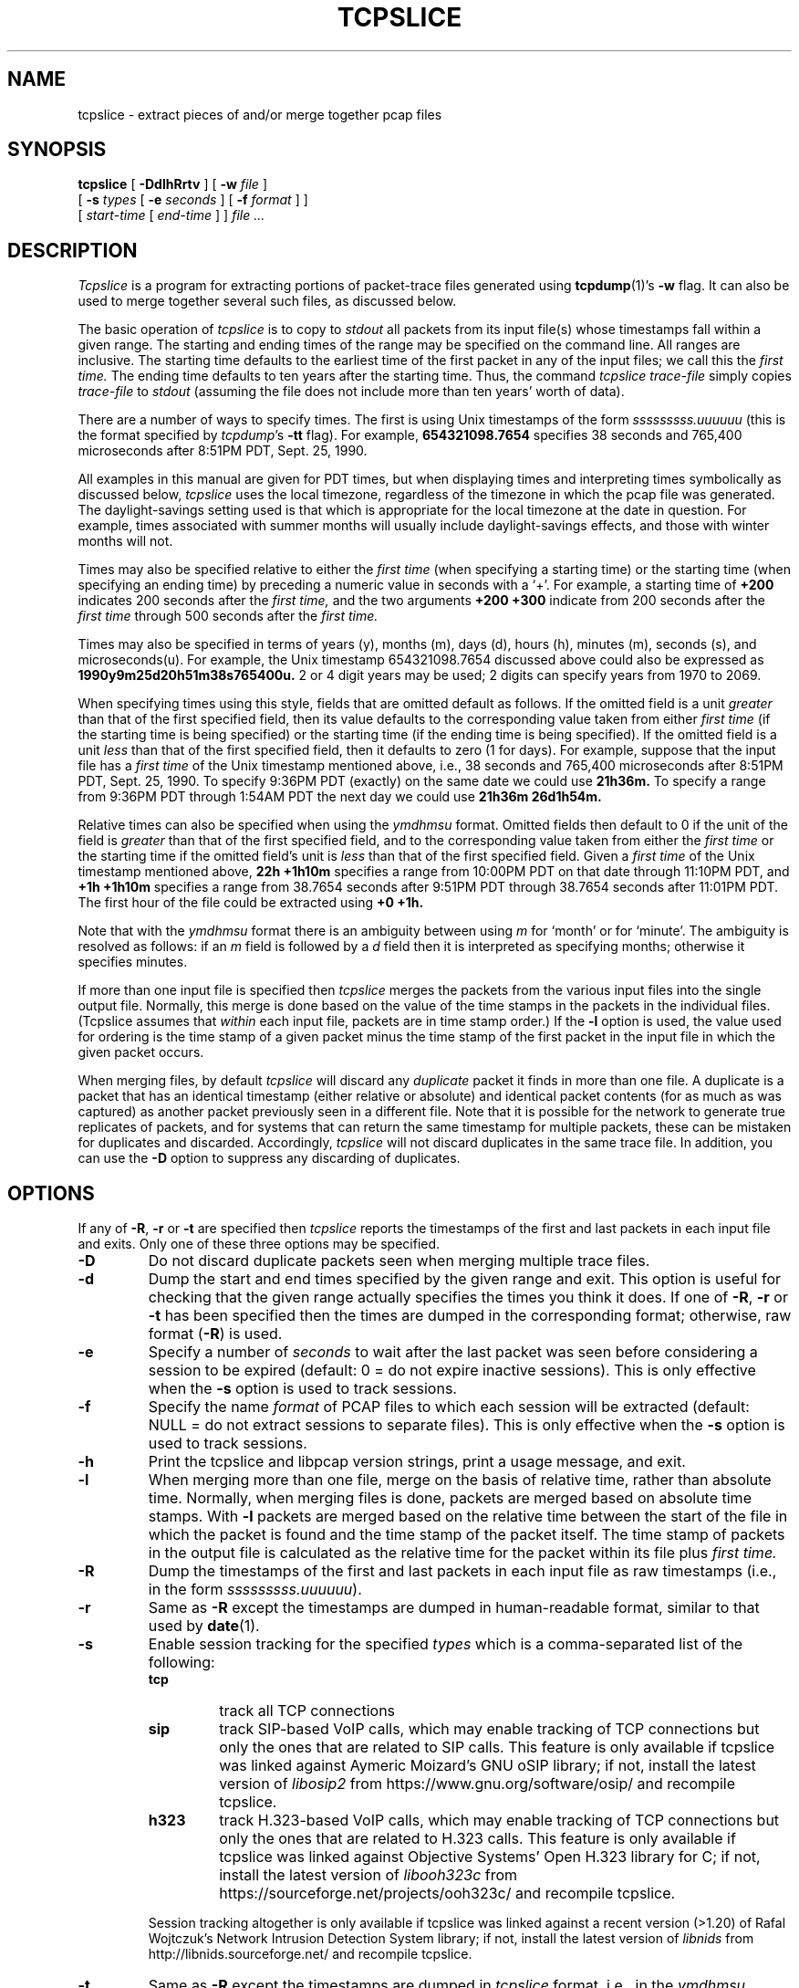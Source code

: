 .\" Copyright (c) 1991, 1996, 2000
.\"	The Regents of the University of California.  All rights reserved.
.\"
.\" Redistribution and use in source and binary forms, with or without
.\" modification, are permitted provided that: (1) source code distributions
.\" retain the above copyright notice and this paragraph in its entirety, (2)
.\" distributions including binary code include the above copyright notice and
.\" this paragraph in its entirety in the documentation or other materials
.\" provided with the distribution, and (3) all advertising materials mentioning
.\" features or use of this software display the following acknowledgement:
.\" ``This product includes software developed by the University of California,
.\" Lawrence Berkeley Laboratory and its contributors.'' Neither the name of
.\" the University nor the names of its contributors may be used to endorse
.\" or promote products derived from this software without specific prior
.\" written permission.
.\" THIS SOFTWARE IS PROVIDED ``AS IS'' AND WITHOUT ANY EXPRESS OR IMPLIED
.\" WARRANTIES, INCLUDING, WITHOUT LIMITATION, THE IMPLIED WARRANTIES OF
.\" MERCHANTABILITY AND FITNESS FOR A PARTICULAR PURPOSE.
.\"
.TH TCPSLICE 1  "30 July 2020"
.SH NAME
tcpslice \- extract pieces of and/or merge together pcap files
.SH SYNOPSIS
.na
.B tcpslice
[
.B \-DdlhRrtv
] [
.B \-w
.I file
]
.br
.ti +9
[
.B \-s
.I types
[
.B \-e
.I seconds
] [
.B \-f
.I format
] ]
.br
.ti +9
[
.I start-time
[
.I end-time
] ]
.I file ...
.br
.ad
.SH DESCRIPTION
.LP
.I Tcpslice
is a program for extracting portions of packet-trace files generated using
.BR tcpdump (1)'s
.B \-w
flag.
It can also be used to merge together several such files, as discussed
below.
.LP
The basic operation of
.I tcpslice
is to copy to
.I stdout
all packets from its input file(s) whose timestamps fall
within a given range.  The starting and ending times of the range
may be specified on the command line.  All ranges are inclusive.
The starting time defaults
to the earliest time of the first packet in
any of the input files; we call
this the
.I first time.
The ending time defaults to ten years after the starting time.
Thus, the command
.I tcpslice trace-file
simply copies
.I trace-file
to \fIstdout\fP (assuming the file does not include more than
ten years' worth of data).
.LP
There are a number of ways to specify times.  The first is using
Unix timestamps of the form
.I sssssssss.uuuuuu
(this is the format specified by \fItcpdump\fP's
.B \-tt
flag).
For example,
.B 654321098.7654
specifies 38 seconds and 765,400 microseconds
after 8:51PM PDT, Sept. 25, 1990.
.LP
All examples in this manual are given
for PDT times, but when displaying times and interpreting times symbolically
as discussed below,
.I tcpslice
uses the local timezone, regardless of the timezone in which the pcap
file was generated.  The daylight-savings setting used is that which is
appropriate for the local timezone at the date in question.  For example,
times associated with summer months will usually include daylight-savings
effects, and those with winter months will not.
.LP
Times may also be specified relative
to either the
.I first time
(when specifying a starting time)
or the starting time (when specifying an ending time)
by preceding a numeric value in seconds with a `+'.
For example, a starting time of
.B +200
indicates 200 seconds after the
.I first time,
and the two arguments
.B +200 +300
indicate from 200 seconds after the
.I first time
through 500 seconds after the
.I first time.
.LP
Times may also be specified in terms of years (y), months (m), days (d),
hours (h), minutes (m), seconds (s), and microseconds(u).  For example,
the Unix timestamp 654321098.7654 discussed above could also be expressed
as
.B 1990y9m25d20h51m38s765400u.
2 or 4 digit years may be used; 2 digits can specify years from 1970 to
2069.
.LP
When specifying times using this style, fields that are omitted default
as follows.  If the omitted field is a unit
.I greater
than that of the first specified field, then its value defaults to
the corresponding value taken from either
.I first time
(if the starting time is being specified) or the starting time
(if the ending time is being specified).
If the omitted field is a unit
.I less
than that of the first specified field, then it defaults to zero (1 for days).
For example, suppose that the input file has a
.I first time
of the Unix timestamp mentioned above, i.e., 38 seconds and 765,400 microseconds
after 8:51PM PDT, Sept. 25, 1990.  To specify 9:36PM PDT (exactly) on the
same date we could use
.B 21h36m.
To specify a range from 9:36PM PDT through 1:54AM PDT the next day we
could use
.B 21h36m 26d1h54m.
.LP
Relative times can also be specified when using the
.I ymdhmsu
format.  Omitted fields then default to 0 if the unit of the field is
.I greater
than that of the first specified field, and to the corresponding value
taken from either the
.I first time
or the starting time if the omitted field's unit is
.I less
than that of the first specified field.  Given a
.I first time
of the Unix timestamp mentioned above,
.B 22h +1h10m
specifies a range from 10:00PM PDT on that date through 11:10PM PDT, and
.B +1h +1h10m
specifies a range from 38.7654 seconds after 9:51PM PDT through 38.7654
seconds after 11:01PM PDT.  The first hour of the file could be extracted
using
.B +0 +1h.
.LP
Note that with the
.I ymdhmsu
format there is an ambiguity between using
.I m
for `month' or for `minute'.  The ambiguity is resolved as follows: if an
.I m
field is followed by a
.I d
field then it is interpreted as specifying months; otherwise it
specifies minutes.
.LP
If more than one input file is specified then
.I tcpslice
merges the packets from the various input files into the single
output file.  Normally, this merge is done based on the
value of the time stamps in the packets in the individual files.
(Tcpslice assumes that
.I within
each input file, packets are in time stamp order.)
If the
.B \-l
option is used, the value used for ordering is the time stamp of
a given packet minus the time stamp of the first packet in the
input file in which the given packet occurs.
.LP
When merging files, by default
.I tcpslice
will discard any
.I duplicate
packet it finds in more than one file.  A duplicate is a packet
that has an identical timestamp (either relative or absolute) and
identical packet contents (for as much as was captured) as another
packet previously seen in a different file.  Note that it is possible
for the network to generate true replicates of packets, and for
systems that can return the same timestamp for multiple packets,
these can be mistaken for duplicates and discarded.  Accordingly,
.I tcpslice
will not discard duplicates in the same trace file.  In addition,
you can use the
.B \-D
option to suppress any discarding of duplicates.
.SH OPTIONS
.LP
If any of
.BR \-R ,
.B \-r
or
.B \-t
are specified then
.I tcpslice
reports the timestamps of the first and last packets in each input file
and exits.  Only one of these three options may be specified.
.TP
.B \-D
Do not discard duplicate packets seen when merging multiple trace files.
.TP
.B \-d
Dump the start and end times specified by the given range and
exit.  This option is useful for checking that the given range actually
specifies the times you think it does.  If one of
.BR \-R ,
.B \-r
or
.B \-t
has been specified then the times are dumped in the corresponding
format; otherwise, raw format (\fB\-R\fP) is used.
.TP
.B \-e
Specify a number of
.I seconds
to wait after the last packet was seen before considering a session
to be expired (default: 0 = do not expire inactive sessions). This
is only effective when the
.B \-s
option is used to track sessions.
.TP
.B \-f
Specify the name
.I format
of PCAP files to which each session will be extracted (default: NULL = do
not extract sessions to separate files). This is only effective when the
.B \-s
option is used to track sessions.
.TP
.B \-h
Print the tcpslice and libpcap version strings, print a usage message, and exit.
.TP
.B \-l
When merging more than one file, merge on the basis of
relative time, rather than absolute time.
Normally, when merging
files is done, packets are merged based on absolute time stamps.  With
.B \-l
packets are merged based on the relative time between
the start of the file in which the packet is found and the time stamp
of the packet itself.
The time stamp of packets in the output file is calculated
as the relative time for the packet within its file plus
.I first time.
.TP
.B \-R
Dump the timestamps of the first and last packets in each input file
as raw timestamps (i.e., in the form \fI sssssssss.uuuuuu\fP).
.TP
.B \-r
Same as
.B \-R
except the timestamps are dumped in human-readable format, similar
to that used by
.BR date (1).
.TP
.B \-s
Enable session tracking for the specified
.I types
which is a comma-separated list of the following:
.RS
.TP
.B tcp
track all TCP connections
.TP
.B sip
track SIP-based VoIP calls, which may enable tracking of TCP
connections but only the ones that are related to SIP calls.
This feature is only available if tcpslice was linked against
Aymeric Moizard's GNU oSIP library; if not, install the latest
version of
.I libosip2
from https://www.gnu.org/software/osip/ and recompile tcpslice.
.TP
.B h323
track H.323-based VoIP calls, which may enable tracking of TCP
connections but only the ones that are related to H.323 calls.
This feature is only available if tcpslice was linked against
Objective Systems' Open H.323 library for C; if not, install the
latest version of
.I libooh323c
from https://sourceforge.net/projects/ooh323c/ and recompile tcpslice.
.PP
Session tracking altogether is only available if tcpslice was linked
against a recent version (>1.20) of Rafal Wojtczuk's Network Intrusion
Detection System library; if not, install the latest version of
.I libnids
from http://libnids.sourceforge.net/ and recompile tcpslice.
.RE
.TP
.B \-t
Same as
.B \-R
except the timestamps are dumped in
.I tcpslice
format, i.e., in the
.I ymdhmsu
format discussed above.
.TP
.B \-v
Turn on verbose mode. Currently this only affects session tracking (\fB\-s\fP)
messages: if specified at least once, sessions openings and closings
are displayed regardless of the time (by default the closings are only
displayed past
.IR end-time );
if specified at least twice, subsessions (sessions initiated by other
sessions) openings and closings are also displayed.
.TP
.B \-w
Direct the output to \fIfile\fR rather than \fIstdout\fP.
.SH "SEE ALSO"
.BR tcpdump (1)
.SH AUTHORS
The original author was:
.LP
Vern Paxson, of
Lawrence Berkeley Laboratory, University of California, Berkeley, CA.
.LP
It is currently being maintained by The Tcpdump Group.
.LP
The current version is available at:
.LP
.RS
.I https://github.com/the-tcpdump-group/tcpslice
.RE
.LP
.LP
The original distribution is available via anonymous ftp:
.LP
.RS
.I ftp://ftp.ee.lbl.gov/tcpslice-1.2a3.tar.gz
.RE
.SH BUGS
Please send problems, bugs, questions, desirable enhancements, etc. to:
.LP
.RS
tcpdump-workers@lists.tcpdump.org
.RE
.LP
Please send source code contributions as git pull requests through the
project page above.
.LP
An input filename that exactly matches the
.I sssssssss.uuuuuu
or the
.I ymdhmsu
format discussed above can be confused with a start/end time (regardless if
the date and the time are valid in the latter case).  Such filenames can be
specified with a leading `./'; for example, specify the file `1976y07m04d'
as `./1976y07m04d' and `00000123' as `./00000123'.  Alternatively, renaming
the files to `1976y07m04d.pcap' and `00000123.pcap' respectively would
resolve this ambiguity.
.LP
.I tcpslice
cannot read its input from \fIstdin\fP, since it uses random-access
to rummage through its input files.
.LP
.I tcpslice
refuses to write to its output if it is a terminal
(as indicated by
.BR isatty (3)).
This is not a bug but a feature,
to prevent it from spraying binary data to the user's terminal.
Note that this means you must either redirect \fIstdout\fP or specify an
output file via \fB\-w\fP.
.LP
.I tcpslice
will not work properly on pcap files spanning more than one year;
with files containing portions of packets whose original length was
more than 65,535 bytes; nor with files containing fewer than two packets.
Such files result in
the error message: `couldn't find final packet in file'.  These problems
are due to the interpolation scheme used by
.I tcpslice
to greatly speed up its processing when dealing with large trace files.
Note that
.I tcpslice
can efficiently extract slices from the middle of trace files of any
size, and can also work with truncated trace files (i.e., the final packet
in the file is only partially present, typically due to \fItcpdump\fP
being ungracefully killed).
.LP
Adding
.B \-l
has broken some compatibility with older versions, since
.I tcpslice
now merges its input files, rather than (approximately) concatenating
them together as it did previously.
.LP
It would sometimes be convenient if you could specify a clock offset
to use with the
.B \-l
option.
.LP
It would be nice if
.I tcpslice
supported more general editing of trace files.
